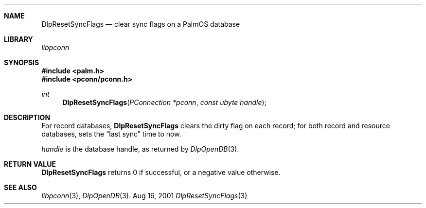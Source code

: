 .\" DlpResetSyncFlags.3
.\" 
.\" Copyright 2001, Andrew Arensburger.
.\" You may distribute this file under the terms of the Artistic
.\" License, as specified in the README file.
.\"
.\" $Id$
.\"
.\" This man page uses the 'mdoc' formatting macros. If your 'man' uses
.\" the old 'man' package, you may run into problems.
.\"
.Dd Aug 16, 2001
.Dt DlpResetSyncFlags 3
.Sh NAME
.Nm DlpResetSyncFlags
.Nd clear sync flags on a PalmOS database
.Sh LIBRARY
.Pa libpconn
.Sh SYNOPSIS
.Fd #include <palm.h>
.Fd #include <pconn/pconn.h>
.Ft int
.Fn DlpResetSyncFlags "PConnection *pconn" "const ubyte handle"
.Sh DESCRIPTION
For record databases,
.Nm
clears the dirty flag on each record; for both record and resource
databases, sets the
.Dq last sync
time to now.
.Pp
.Fa handle
is the database handle, as returned by
.Xr DlpOpenDB 3 .
.Sh RETURN VALUE
.Nm
returns 0 if successful, or a negative value otherwise.
.Sh SEE ALSO
.Xr libpconn 3 ,
.Xr DlpOpenDB 3 .
